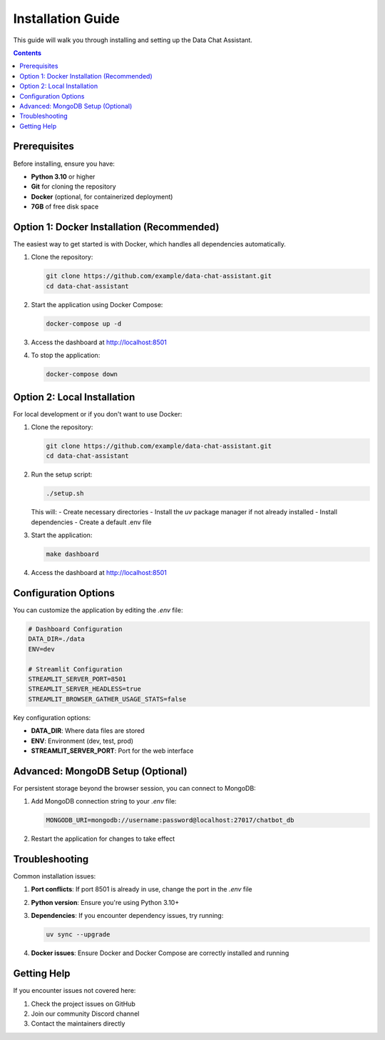 .. _installation:

Installation Guide
================

This guide will walk you through installing and setting up the Data Chat Assistant.

.. contents:: Contents
   :local:
   :depth: 2

Prerequisites
-----------

Before installing, ensure you have:

- **Python 3.10** or higher
- **Git** for cloning the repository
- **Docker** (optional, for containerized deployment)
- **7GB** of free disk space

Option 1: Docker Installation (Recommended)
-----------------------------------------

The easiest way to get started is with Docker, which handles all dependencies automatically.

1. Clone the repository:

   .. code-block:: bash

      git clone https://github.com/example/data-chat-assistant.git
      cd data-chat-assistant

2. Start the application using Docker Compose:

   .. code-block:: bash

      docker-compose up -d

3. Access the dashboard at http://localhost:8501

4. To stop the application:

   .. code-block:: bash

      docker-compose down

Option 2: Local Installation
-------------------------

For local development or if you don't want to use Docker:

1. Clone the repository:

   .. code-block:: bash

      git clone https://github.com/example/data-chat-assistant.git
      cd data-chat-assistant

2. Run the setup script:

   .. code-block:: bash

      ./setup.sh

   This will:
   - Create necessary directories
   - Install the `uv` package manager if not already installed
   - Install dependencies
   - Create a default .env file

3. Start the application:

   .. code-block:: bash

      make dashboard

4. Access the dashboard at http://localhost:8501

Configuration Options
------------------

You can customize the application by editing the `.env` file:

.. code-block:: bash

   # Dashboard Configuration
   DATA_DIR=./data
   ENV=dev

   # Streamlit Configuration
   STREAMLIT_SERVER_PORT=8501
   STREAMLIT_SERVER_HEADLESS=true
   STREAMLIT_BROWSER_GATHER_USAGE_STATS=false

Key configuration options:

- **DATA_DIR**: Where data files are stored
- **ENV**: Environment (dev, test, prod)
- **STREAMLIT_SERVER_PORT**: Port for the web interface

Advanced: MongoDB Setup (Optional)
--------------------------------

For persistent storage beyond the browser session, you can connect to MongoDB:

1. Add MongoDB connection string to your `.env` file:

   .. code-block:: bash

      MONGODB_URI=mongodb://username:password@localhost:27017/chatbot_db

2. Restart the application for changes to take effect

Troubleshooting
-------------

Common installation issues:

1. **Port conflicts**: If port 8501 is already in use, change the port in the `.env` file
2. **Python version**: Ensure you're using Python 3.10+
3. **Dependencies**: If you encounter dependency issues, try running:

   .. code-block:: bash

      uv sync --upgrade

4. **Docker issues**: Ensure Docker and Docker Compose are correctly installed and running

Getting Help
----------

If you encounter issues not covered here:

1. Check the project issues on GitHub
2. Join our community Discord channel
3. Contact the maintainers directly 